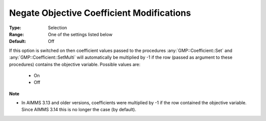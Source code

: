 

.. _option-AIMMS-negate_objective_coefficient_modifications:


Negate Objective Coefficient Modifications
==========================================



:Type:	Selection	
:Range:	One of the settings listed below	
:Default:	Off	



If this option is switched on then coefficient values passed to the procedures :any:`GMP::Coefficient::Set`
and :any:`GMP::Coefficient::SetMulti` will automatically be multiplied by -1 if the row (passed as argument
to these procedures) contains the objective variable. Possible values are:


    *	On
    *	Off


**Note** 

*	In AIMMS 3.13 and older versions, coefficients were multiplied by -1 if the row contained the objective variable. Since AIMMS 3.14 this is no longer the case (by default).
